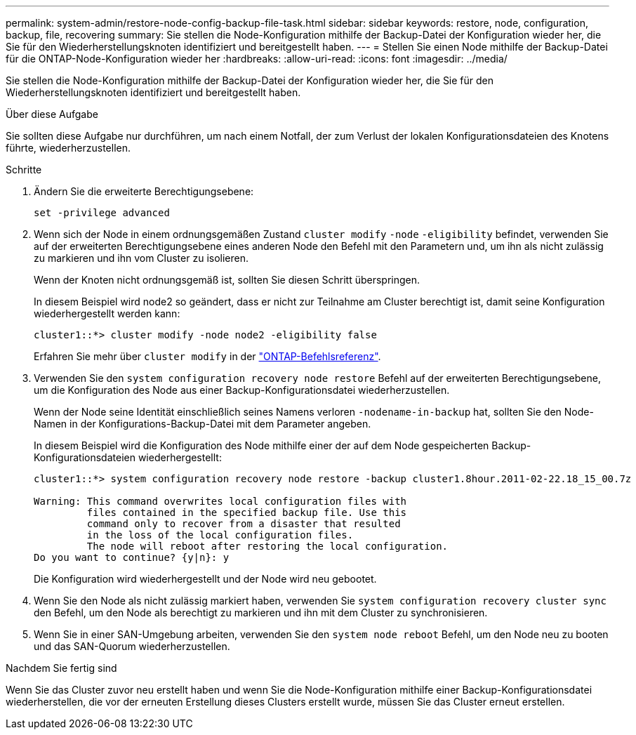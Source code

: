 ---
permalink: system-admin/restore-node-config-backup-file-task.html 
sidebar: sidebar 
keywords: restore, node, configuration, backup, file, recovering 
summary: Sie stellen die Node-Konfiguration mithilfe der Backup-Datei der Konfiguration wieder her, die Sie für den Wiederherstellungsknoten identifiziert und bereitgestellt haben. 
---
= Stellen Sie einen Node mithilfe der Backup-Datei für die ONTAP-Node-Konfiguration wieder her
:hardbreaks:
:allow-uri-read: 
:icons: font
:imagesdir: ../media/


[role="lead"]
Sie stellen die Node-Konfiguration mithilfe der Backup-Datei der Konfiguration wieder her, die Sie für den Wiederherstellungsknoten identifiziert und bereitgestellt haben.

.Über diese Aufgabe
Sie sollten diese Aufgabe nur durchführen, um nach einem Notfall, der zum Verlust der lokalen Konfigurationsdateien des Knotens führte, wiederherzustellen.

.Schritte
. Ändern Sie die erweiterte Berechtigungsebene:
+
`set -privilege advanced`

. Wenn sich der Node in einem ordnungsgemäßen Zustand `cluster modify` `-node` `-eligibility` befindet, verwenden Sie auf der erweiterten Berechtigungsebene eines anderen Node den Befehl mit den Parametern und, um ihn als nicht zulässig zu markieren und ihn vom Cluster zu isolieren.
+
Wenn der Knoten nicht ordnungsgemäß ist, sollten Sie diesen Schritt überspringen.

+
In diesem Beispiel wird node2 so geändert, dass er nicht zur Teilnahme am Cluster berechtigt ist, damit seine Konfiguration wiederhergestellt werden kann:

+
[listing]
----
cluster1::*> cluster modify -node node2 -eligibility false
----
+
Erfahren Sie mehr über `cluster modify` in der link:https://docs.netapp.com/us-en/ontap-cli/cluster-modify.html["ONTAP-Befehlsreferenz"^].

. Verwenden Sie den `system configuration recovery node restore` Befehl auf der erweiterten Berechtigungsebene, um die Konfiguration des Node aus einer Backup-Konfigurationsdatei wiederherzustellen.
+
Wenn der Node seine Identität einschließlich seines Namens verloren `-nodename-in-backup` hat, sollten Sie den Node-Namen in der Konfigurations-Backup-Datei mit dem Parameter angeben.

+
In diesem Beispiel wird die Konfiguration des Node mithilfe einer der auf dem Node gespeicherten Backup-Konfigurationsdateien wiederhergestellt:

+
[listing]
----
cluster1::*> system configuration recovery node restore -backup cluster1.8hour.2011-02-22.18_15_00.7z

Warning: This command overwrites local configuration files with
         files contained in the specified backup file. Use this
         command only to recover from a disaster that resulted
         in the loss of the local configuration files.
         The node will reboot after restoring the local configuration.
Do you want to continue? {y|n}: y
----
+
Die Konfiguration wird wiederhergestellt und der Node wird neu gebootet.

. Wenn Sie den Node als nicht zulässig markiert haben, verwenden Sie `system configuration recovery cluster sync` den Befehl, um den Node als berechtigt zu markieren und ihn mit dem Cluster zu synchronisieren.
. Wenn Sie in einer SAN-Umgebung arbeiten, verwenden Sie den `system node reboot` Befehl, um den Node neu zu booten und das SAN-Quorum wiederherzustellen.


.Nachdem Sie fertig sind
Wenn Sie das Cluster zuvor neu erstellt haben und wenn Sie die Node-Konfiguration mithilfe einer Backup-Konfigurationsdatei wiederherstellen, die vor der erneuten Erstellung dieses Clusters erstellt wurde, müssen Sie das Cluster erneut erstellen.
